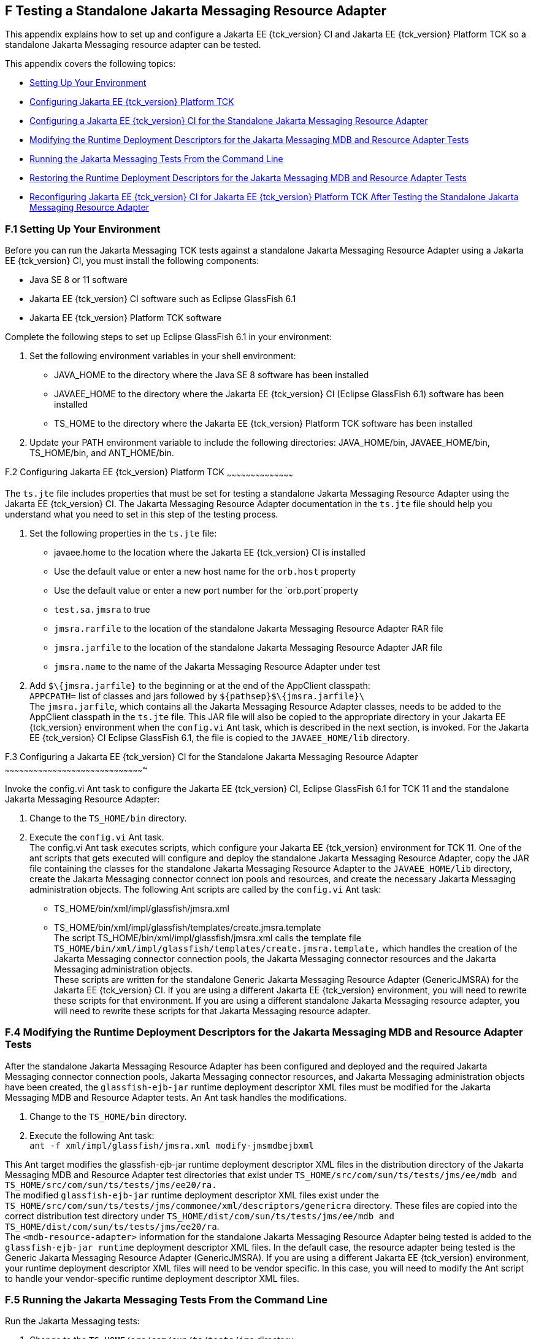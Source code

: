 
[[CJGFHFIF]][[f-testing-a-standalone-jakarta-messaging-resource-adapter]]

F Testing a Standalone Jakarta Messaging Resource Adapter
---------------------------------------------------------

This appendix explains how to set up and configure a Jakarta EE {tck_version} CI and
Jakarta EE {tck_version} Platform TCK so a standalone Jakarta Messaging resource adapter can be tested.

This appendix covers the following topics:

* link:#CJGGIEEJ[Setting Up Your Environment]
* link:#CJGDJCEC[Configuring Jakarta EE {tck_version} Platform TCK]
* link:#CJGFCJBA[Configuring a Jakarta EE {tck_version} CI for the Standalone Jakarta Messaging
Resource Adapter]
* link:#CJGEBECH[Modifying the Runtime Deployment Descriptors for the
Jakarta Messaging MDB and Resource Adapter Tests]
* link:#CJGFHCBJ[Running the Jakarta Messaging Tests From the Command Line]
* link:#CJGCJGIH[Restoring the Runtime Deployment Descriptors for the
Jakarta Messaging MDB and Resource Adapter Tests]
* link:#CJGCDGIG[Reconfiguring Jakarta EE {tck_version} CI for Jakarta EE {tck_version} Platform TCK After
Testing the Standalone Jakarta Messaging Resource Adapter]

[[CJGGIEEJ]][[f.1-setting-up-your-environment]]

F.1 Setting Up Your Environment
~~~~~~~~~~~~~~~~~~~~~~~~~~~~~~~

Before you can run the Jakarta Messaging TCK tests against a standalone Jakarta Messaging Resource
Adapter using a Jakarta EE {tck_version} CI, you must install the following
components:

* Java SE 8 or 11 software
* Jakarta EE {tck_version} CI software such as Eclipse GlassFish 6.1
* Jakarta EE {tck_version} Platform TCK software

Complete the following steps to set up Eclipse GlassFish 6.1 in your environment:

1.  Set the following environment variables in your shell environment:
* JAVA_HOME to the directory where the Java SE 8 software has been
installed
* JAVAEE_HOME to the directory where the Jakarta EE {tck_version} CI (Eclipse GlassFish 6.1) software has been
installed
* TS_HOME to the directory where the Jakarta EE {tck_version} Platform TCK software has been
installed
2.  Update your PATH environment variable to include the following
directories: JAVA_HOME/bin, JAVAEE_HOME/bin, TS_HOME/bin, and
ANT_HOME/bin.

[[CJGDJCEC]][[f.2-configuring-jakarta-ee-11-platform-tck]]

F.2 Configuring Jakarta EE {tck_version} Platform TCK
~~~~~~~~~~~~~~~~~~~~~~~~~~~~~~~~~~~~~~~~~~

The `ts.jte` file includes properties that must be set for testing a
standalone Jakarta Messaging Resource Adapter using the Jakarta EE {tck_version} CI. The Jakarta Messaging Resource
Adapter documentation in the `ts.jte` file should help you understand
what you need to set in this step of the testing process.

1.  Set the following properties in the `ts.jte` file:
* javaee.home to the location where the Jakarta EE {tck_version} CI is installed
* Use the default value or enter a new host name for the `orb.host`
property
* Use the default value or enter a new port number for the
`orb.port`property
* `test.sa.jmsra` to true
* `jmsra.rarfile` to the location of the standalone Jakarta Messaging Resource Adapter
RAR file
* `jmsra.jarfile` to the location of the standalone Jakarta Messaging Resource Adapter
JAR file
* `jmsra.name` to the name of the Jakarta Messaging Resource Adapter under test
2.  Add `$\{jmsra.jarfile}` to the beginning or at the end of the
AppClient classpath: +
`APPCPATH=` list of classes and jars followed by
`$\{pathsep}$\{jmsra.jarfile}\` +
The `jmsra.jarfile`, which contains all the Jakarta Messaging Resource Adapter
classes, needs to be added to the AppClient classpath in the `ts.jte`
file. This JAR file will also be copied to the appropriate directory in
your Jakarta EE {tck_version} environment when the `config.vi` Ant task, which is
described in the next section, is invoked. For the Jakarta EE {tck_version} CI Eclipse GlassFish 6.1, the
file is copied to the `JAVAEE_HOME/lib` directory.

[[CJGFCJBA]][[f.3-configuring-the-jakarta-ee-8-CI-for-the-standalone-jakarta-messaging-resource-adapter]]

F.3 Configuring a Jakarta EE {tck_version} CI for the Standalone Jakarta Messaging Resource Adapter
~~~~~~~~~~~~~~~~~~~~~~~~~~~~~~~~~~~~~~~~~~~~~~~~~~~~~~~~~~~~~~~~~~~~~~~~~~~~~~~~~~~~~~~~

Invoke the config.vi Ant task to configure the Jakarta EE {tck_version} CI, Eclipse GlassFish 6.1 for TCK 11
and the standalone Jakarta Messaging Resource Adapter:

1.  Change to the `TS_HOME/bin` directory.
2.  Execute the `config.vi` Ant task. +
The config.vi Ant task executes scripts, which configure your Jakarta EE {tck_version}
environment for TCK 11. One of the ant scripts that gets executed will
configure and deploy the standalone Jakarta Messaging Resource Adapter, copy the JAR
file containing the classes for the standalone Jakarta Messaging Resource Adapter to
the `JAVAEE_HOME/lib` directory, create the Jakarta Messaging connector connect ion
pools and resources, and create the necessary Jakarta Messaging administration
objects. The following Ant scripts are called by the `config.vi` Ant task:
* TS_HOME/bin/xml/impl/glassfish/jmsra.xml
* TS_HOME/bin/xml/impl/glassfish/templates/create.jmsra.template +
The script TS_HOME/bin/xml/impl/glassfish/jmsra.xml calls the template
file `TS_HOME/bin/xml/impl/glassfish/templates/create.jmsra.template,`
which handles the creation of the Jakarta Messaging connector connection pools, the
Jakarta Messaging connector resources and the Jakarta Messaging administration objects. +
These scripts are written for the standalone Generic Jakarta Messaging Resource
Adapter (GenericJMSRA) for the Jakarta EE {tck_version} CI. If you are using a
different Jakarta EE {tck_version} environment, you will need to rewrite these scripts
for that environment. If you are using a different standalone Jakarta Messaging
resource adapter, you will need to rewrite these scripts for that Jakarta Messaging
resource adapter.

[[CJGEBECH]][[f.4-modifying-the-runtime-deployment-descriptors-for-the-jakarta-messaging-mdb-and-resource-adapter-tests]]

F.4 Modifying the Runtime Deployment Descriptors for the Jakarta Messaging MDB and Resource Adapter Tests
~~~~~~~~~~~~~~~~~~~~~~~~~~~~~~~~~~~~~~~~~~~~~~~~~~~~~~~~~~~~~~~~~~~~~~~~~~~~~~~~~~~~~~~~~~~~~~~~~~~~~~~~~

After the standalone Jakarta Messaging Resource Adapter has been configured and
deployed and the required Jakarta Messaging connector connection pools, Jakarta Messaging connector
resources, and Jakarta Messaging administration objects have been created, the
`glassfish-ejb-jar` runtime deployment descriptor XML files must be
modified for the Jakarta Messaging MDB and Resource Adapter tests. An Ant task handles
the modifications.

1.  Change to the `TS_HOME/bin` directory.
2.  Execute the following Ant task: +
`ant -f xml/impl/glassfish/jmsra.xml modify-jmsmdbejbxml` +

This Ant target modifies the glassfish-ejb-jar runtime deployment
descriptor XML files in the distribution directory of the Jakarta Messaging MDB and
Resource Adapter test directories that exist under
`TS_HOME/src/com/sun/ts/tests/jms/ee/mdb and TS_HOME/src/com/sun/ts/tests/jms/ee20/ra.` +
The modified `glassfish-ejb-jar` runtime deployment descriptor XML files
exist under the +
`TS_HOME/src/com/sun/ts/tests/jms/commonee/xml/descriptors/genericra`
directory. These files are copied into the correct distribution test
directory under
`TS_HOME/dist/com/sun/ts/tests/jms/ee/mdb and TS_HOME/dist/com/sun/ts/tests/jms/ee20/ra`. +
The `<mdb-resource-adapter>` information for the standalone Jakarta Messaging Resource
Adapter being tested is added to the `glassfish-ejb-jar runtime`
deployment descriptor XML files. In the default case, the resource
adapter being tested is the Generic Jakarta Messaging Resource Adapter
(GenericJMSRA). If you are using a different Jakarta EE {tck_version} environment, your
runtime deployment descriptor XML files will need to be vendor specific.
In this case, you will need to modify the Ant script to handle your
vendor-specific runtime deployment descriptor XML files.

[[CJGFHCBJ]][[f.5-running-the-jakarta-messaging-tests-from-the-command-line]]

F.5 Running the Jakarta Messaging Tests From the Command Line
~~~~~~~~~~~~~~~~~~~~~~~~~~~~~~~~~~~~~~~~~~~~~~~~~~~~~~~~~~~~~

Run the Jakarta Messaging tests:

.  Change to the `TS_HOME/src/com/sun/ts/tests/jms` directory.
.  Invoke the `runclient` Ant target: +
`ant runclient`

[[CJGCJGIH]][[f.6-restoring-the-runtime-deployment-descriptors-for-the-jakarta-messaging-mdb-and-resource-adapter-tests]]

F.6 Restoring the Runtime Deployment Descriptors for the Jakarta Messaging MDB and Resource Adapter Tests
~~~~~~~~~~~~~~~~~~~~~~~~~~~~~~~~~~~~~~~~~~~~~~~~~~~~~~~~~~~~~~~~~~~~~~~~~~~~~~~~~~~~~~~~~~~~~~~~~~~~~~~~~

After you run the Jakarta Messaging tests against your standalone Jakarta Messaging Resource
Adapter, you need to restore the Jakarta Messaging MDB and Resource Adapter tests.
Jakarta EE {tck_version} Platform TCK provides an Ant task that handles the restoration. Invoke
the following Ant task to restore the Jakarta Messaging MDB and Resource Adapter
`glassfish-ejb-jar` runtime deployment descriptor XML files to their
previous state:

.  Change to the `TS_HOME/bin` directory.
.  Invoke the following Ant target: +
`ant -f xml/impl/glassfish/jmsra.xml restore-jmsmdbejbxml` +

If you are using another Jakarta EE {tck_version} environment, these runtime deployment
descriptor XML files will be vendor specific. In this case, you will
need to modify the Ant script to handle the vendor-specific runtime
deployment descriptor XML files appropriate for your environment.

[[CJGCDGIG]][[f.7-reconfiguring-jakarta-ee-8-CI-for-jakarta-ee-11-platform-tck-after-testing-the-standalone-jakarta-messaging-resource-adapter]]

F.7 Reconfiguring Jakarta EE {tck_version} CI for Jakarta EE {tck_version} Platform TCK After Testing the Standalone Jakarta Messaging Resource Adapter
~~~~~~~~~~~~~~~~~~~~~~~~~~~~~~~~~~~~~~~~~~~~~~~~~~~~~~~~~~~~~~~~~~~~~~~~~~~~~~~~~~~~~~~~~~~~~~~~~~~~~~~~~~~~~~~~~~~~~~~~~~~~~~~~~

After you finish testing the standalone Jakarta Messaging Resource Adapter, you need
to reconfigure the Jakarta EE {tck_version} CI before you can continue testing with
Jakarta EE {tck_version} Platform TCK:

.  Change to the `TS_HOME/bin` directory.
.  Invoke the `clean.vi` Ant target: +
`ant clean.vi`
.  Set the following properties in the `ts.jte` file:
* javaee.home to the location where the Jakarta EE {tck_version} CI is installed
* Use the default value for the `orb.host` property or enter a new host
name
* Use the default value for the `orb.port` property or enter a new port
number
* `test.sa.jmsra` to false
* Unset the `jmsra.rarfile` property
* Unset the `jmsra.jarfile` property
* Reset the `jmsra.name` property to `jmsra` to refer to the Jakarta Messaging
Resource Adapter for the Jakarta EE {tck_version} CI
.  From the TS_HOME/bin directory, invoke the config.vi Ant task to
reconfigure the Jakarta EE {tck_version} CI for Jakarta EE {tck_version} Platform TCK: +
`ant config.vi`


